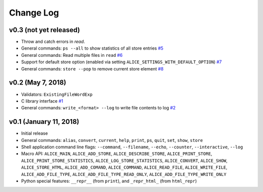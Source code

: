 Change Log
==========

v0.3 (not yet released)
-----------------------

* Throw and catch errors in `read`.

* General commands: ``ps --all`` to show statistics of all store entries
  `#5 <https://github.com/msoeken/alice/pull/5>`_

* General commands: Read multiple files in ``read``
  `#6 <https://github.com/msoeken/alice/pull/6>`_

* Support for default store option (enabled via setting ``ALICE_SETTINGS_WITH_DEFAULT_OPTION``)
  `#7 <https://github.com/msoeken/alice/pull/7>`_

* General commands: ``store --pop`` to remove current store element
  `#8 <https://github.com/msoeken/alice/pull/8>`_

v0.2 (May 7, 2018)
------------------

* Validators: ``ExistingFileWordExp``

* C library interface
  `#1 <https://github.com/msoeken/alice/pull/1>`_

* General commands: ``write_<format> --log`` to write file contents to log
  `#2 <https://github.com/msoeken/alice/pull/2>`_

v0.1 (January 11, 2018)
-----------------------

* Initial release

* General commands: ``alias``, ``convert``, ``current``, ``help``, ``print``, ``ps``, ``quit``, ``set``, ``show``, ``store``

* Shell application command line flags: ``--command``, ``--filename``, ``--echo``, ``--counter``, ``--interactive``, ``--log``

* Macro API: ``ALICE_MAIN``, ``ALICE_ADD_STORE``, ``ALICE_DESCRIBE_STORE``, ``ALICE_PRINT_STORE``, ``ALICE_PRINT_STORE_STATISTICS``, ``ALICE_LOG_STORE_STATISTICS``, ``ALICE_CONVERT``, ``ALICE_SHOW``, ``ALICE_STORE_HTML``, ``ALICE_ADD_COMAND``, ``ALICE_COMMAND``, ``ALICE_READ_FILE``, ``ALICE_WRITE_FILE``, ``ALICE_ADD_FILE_TYPE``, ``ALICE_ADD_FILE_TYPE_READ_ONLY``, ``ALICE_ADD_FILE_TYPE_WRITE_ONLY``

* Python special features: ``__repr__`` (from ``print``), and ``_repr_html_`` (from ``html_repr``)
